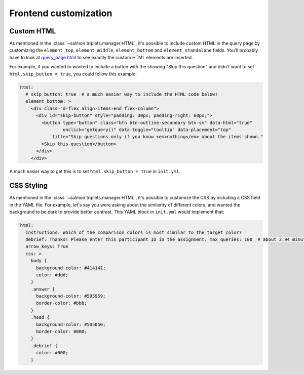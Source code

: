 .. _frontendcustomization:

Frontend customization
======================

Custom HTML
-----------

As mentioned in the :class:`~salmon.triplets.manager.HTML`, it's possible to
include custom HTML in the query page by customizing the ``element_top``,
``element_middle``, ``element_bottom`` and ``element_standalone`` fields. You'll probably have to look
at `query_page.html`_ to see exactly the custom HTML elements are inserted.

.. _query_page.html: https://github.com/stsievert/salmon/blob/master/templates/query_page.html

For example, if you wanted to wanted to include a button with the showing "Skip
this question" and didn't want to set ``html.skip_button = true``, you could
follow this example:

.. code:: yaml

   html:
     # skip_button: true  # a much easier way to include the HTML code below!
     element_bottom: >
       <div class="d-flex align-items-end flex-column">
         <div id="skip-button" style="padding: 30px; padding-right: 60px;">
           <button type="button" class="btn btn-outline-secondary btn-sm" data-html="true"
                   onclick="getquery()" data-toggle="tooltip" data-placement="top"
               title="Skip questions only if you know <em>nothing</em> about the items shown."
           >Skip this question</button>
         </div>
       </div>

A much easier way to get this is to set ``html.skip_button = true`` in
``init.yml``.

CSS Styling
-----------

As mentioned in the :class:`~salmon.triplets.manager.HTML`, it's possible to
customize the CSS by including a CSS field in the YAML file. For example, let's
say you were asking about the similarity of different colors, and wanted the
background to be dark to provide better contrast. This YAML block in
``init.yml`` would implement that:

.. code:: yaml

   html:
     instructions: Which of the comparison colors is most similar to the target color?
     debrief: Thanks! Please enter this participant ID in the assignment. max_queries: 100  # about 2.94 minutes for 100 queries
     arrow_keys: True
     css: >
       body {
         background-color: #414141;
         color: #ddd;
       }
       .answer {
         background-color: #595959;
         border-color: #bbb;
       }
       .head {
         background-color: #505050;
         border-color: #000;
       }
       .debrief {
         color: #000;
       }
